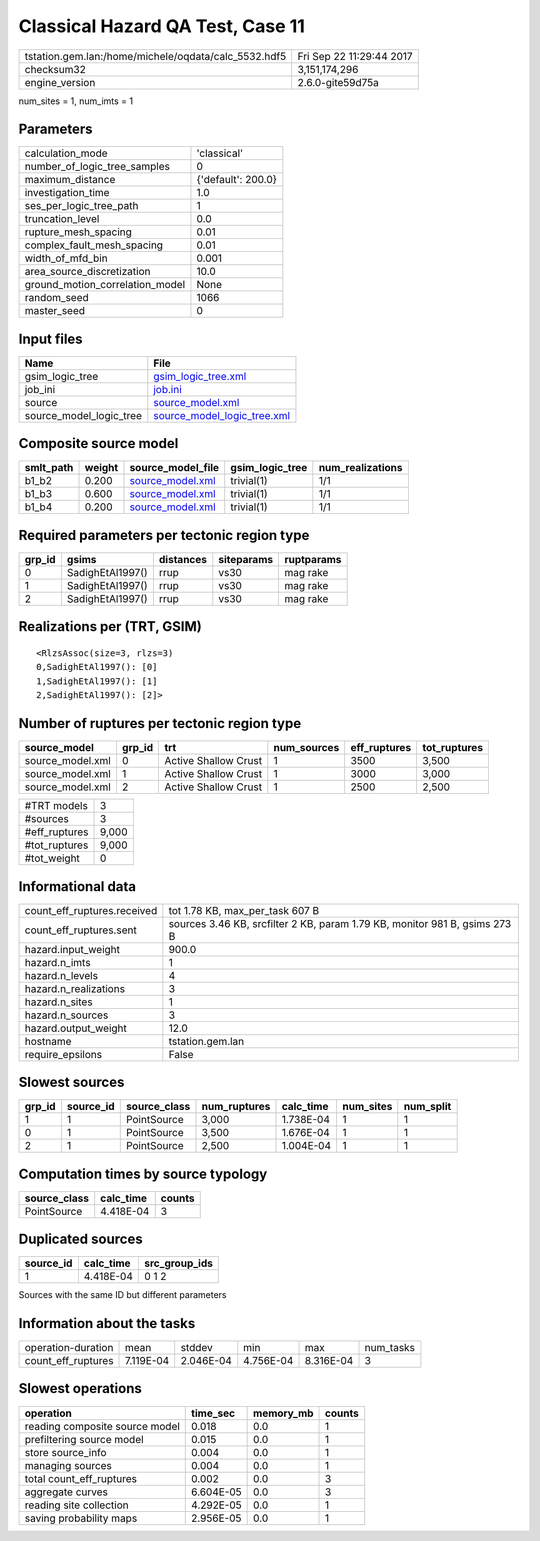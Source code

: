 Classical Hazard QA Test, Case 11
=================================

==================================================== ========================
tstation.gem.lan:/home/michele/oqdata/calc_5532.hdf5 Fri Sep 22 11:29:44 2017
checksum32                                           3,151,174,296           
engine_version                                       2.6.0-gite59d75a        
==================================================== ========================

num_sites = 1, num_imts = 1

Parameters
----------
=============================== ==================
calculation_mode                'classical'       
number_of_logic_tree_samples    0                 
maximum_distance                {'default': 200.0}
investigation_time              1.0               
ses_per_logic_tree_path         1                 
truncation_level                0.0               
rupture_mesh_spacing            0.01              
complex_fault_mesh_spacing      0.01              
width_of_mfd_bin                0.001             
area_source_discretization      10.0              
ground_motion_correlation_model None              
random_seed                     1066              
master_seed                     0                 
=============================== ==================

Input files
-----------
======================= ============================================================
Name                    File                                                        
======================= ============================================================
gsim_logic_tree         `gsim_logic_tree.xml <gsim_logic_tree.xml>`_                
job_ini                 `job.ini <job.ini>`_                                        
source                  `source_model.xml <source_model.xml>`_                      
source_model_logic_tree `source_model_logic_tree.xml <source_model_logic_tree.xml>`_
======================= ============================================================

Composite source model
----------------------
========= ====== ====================================== =============== ================
smlt_path weight source_model_file                      gsim_logic_tree num_realizations
========= ====== ====================================== =============== ================
b1_b2     0.200  `source_model.xml <source_model.xml>`_ trivial(1)      1/1             
b1_b3     0.600  `source_model.xml <source_model.xml>`_ trivial(1)      1/1             
b1_b4     0.200  `source_model.xml <source_model.xml>`_ trivial(1)      1/1             
========= ====== ====================================== =============== ================

Required parameters per tectonic region type
--------------------------------------------
====== ================ ========= ========== ==========
grp_id gsims            distances siteparams ruptparams
====== ================ ========= ========== ==========
0      SadighEtAl1997() rrup      vs30       mag rake  
1      SadighEtAl1997() rrup      vs30       mag rake  
2      SadighEtAl1997() rrup      vs30       mag rake  
====== ================ ========= ========== ==========

Realizations per (TRT, GSIM)
----------------------------

::

  <RlzsAssoc(size=3, rlzs=3)
  0,SadighEtAl1997(): [0]
  1,SadighEtAl1997(): [1]
  2,SadighEtAl1997(): [2]>

Number of ruptures per tectonic region type
-------------------------------------------
================ ====== ==================== =========== ============ ============
source_model     grp_id trt                  num_sources eff_ruptures tot_ruptures
================ ====== ==================== =========== ============ ============
source_model.xml 0      Active Shallow Crust 1           3500         3,500       
source_model.xml 1      Active Shallow Crust 1           3000         3,000       
source_model.xml 2      Active Shallow Crust 1           2500         2,500       
================ ====== ==================== =========== ============ ============

============= =====
#TRT models   3    
#sources      3    
#eff_ruptures 9,000
#tot_ruptures 9,000
#tot_weight   0    
============= =====

Informational data
------------------
=========================== ==========================================================================
count_eff_ruptures.received tot 1.78 KB, max_per_task 607 B                                           
count_eff_ruptures.sent     sources 3.46 KB, srcfilter 2 KB, param 1.79 KB, monitor 981 B, gsims 273 B
hazard.input_weight         900.0                                                                     
hazard.n_imts               1                                                                         
hazard.n_levels             4                                                                         
hazard.n_realizations       3                                                                         
hazard.n_sites              1                                                                         
hazard.n_sources            3                                                                         
hazard.output_weight        12.0                                                                      
hostname                    tstation.gem.lan                                                          
require_epsilons            False                                                                     
=========================== ==========================================================================

Slowest sources
---------------
====== ========= ============ ============ ========= ========= =========
grp_id source_id source_class num_ruptures calc_time num_sites num_split
====== ========= ============ ============ ========= ========= =========
1      1         PointSource  3,000        1.738E-04 1         1        
0      1         PointSource  3,500        1.676E-04 1         1        
2      1         PointSource  2,500        1.004E-04 1         1        
====== ========= ============ ============ ========= ========= =========

Computation times by source typology
------------------------------------
============ ========= ======
source_class calc_time counts
============ ========= ======
PointSource  4.418E-04 3     
============ ========= ======

Duplicated sources
------------------
========= ========= =============
source_id calc_time src_group_ids
========= ========= =============
1         4.418E-04 0 1 2        
========= ========= =============
Sources with the same ID but different parameters

Information about the tasks
---------------------------
================== ========= ========= ========= ========= =========
operation-duration mean      stddev    min       max       num_tasks
count_eff_ruptures 7.119E-04 2.046E-04 4.756E-04 8.316E-04 3        
================== ========= ========= ========= ========= =========

Slowest operations
------------------
============================== ========= ========= ======
operation                      time_sec  memory_mb counts
============================== ========= ========= ======
reading composite source model 0.018     0.0       1     
prefiltering source model      0.015     0.0       1     
store source_info              0.004     0.0       1     
managing sources               0.004     0.0       1     
total count_eff_ruptures       0.002     0.0       3     
aggregate curves               6.604E-05 0.0       3     
reading site collection        4.292E-05 0.0       1     
saving probability maps        2.956E-05 0.0       1     
============================== ========= ========= ======
